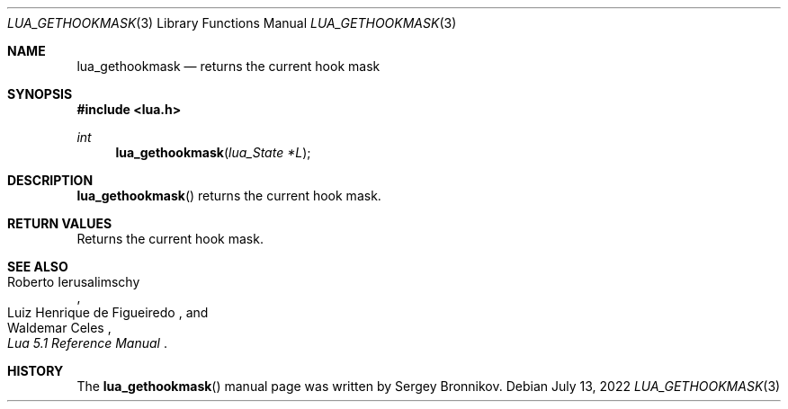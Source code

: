 .Dd $Mdocdate: July 13 2022 $
.Dt LUA_GETHOOKMASK 3
.Os
.Sh NAME
.Nm lua_gethookmask
.Nd returns the current hook mask
.Sh SYNOPSIS
.In lua.h
.Ft int
.Fn lua_gethookmask "lua_State *L"
.Sh DESCRIPTION
.Fn lua_gethookmask
returns the current hook mask.
.Sh RETURN VALUES
Returns the current hook mask.
.Sh SEE ALSO
.Rs
.%A Roberto Ierusalimschy
.%A Luiz Henrique de Figueiredo
.%A Waldemar Celes
.%T Lua 5.1 Reference Manual
.Re
.Sh HISTORY
The
.Fn lua_gethookmask
manual page was written by Sergey Bronnikov.
